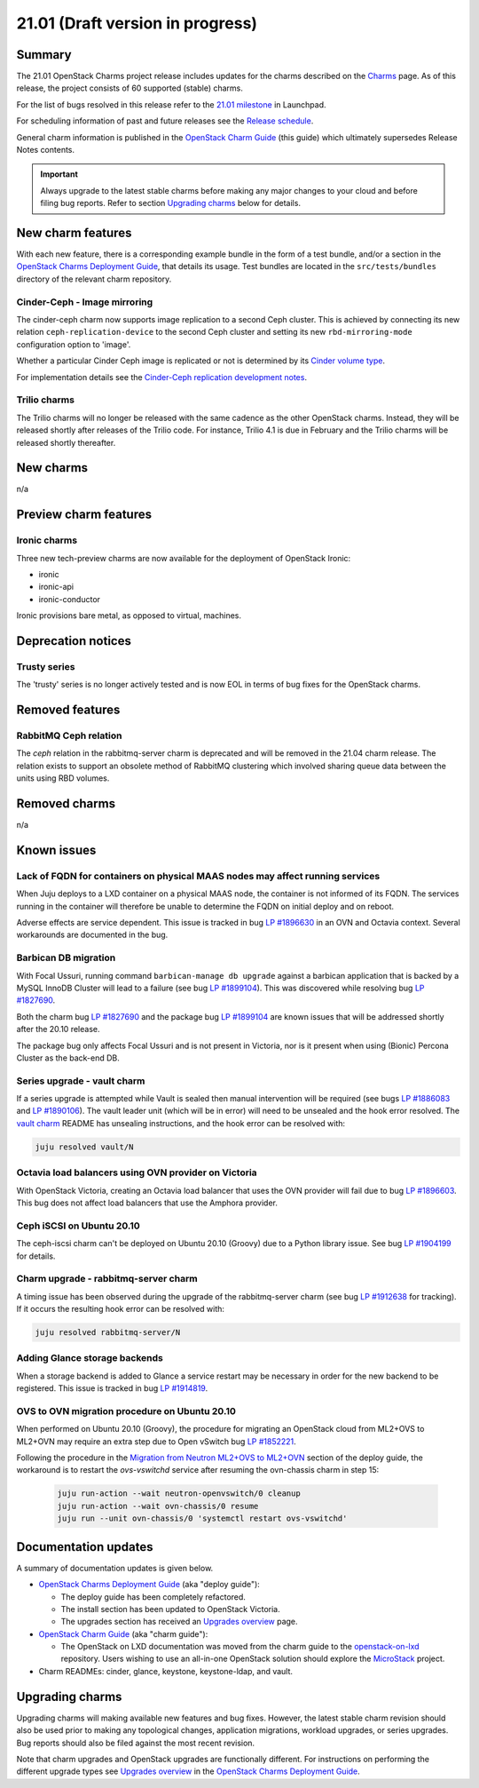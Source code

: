 .. _release_notes_21.01:

=================================
21.01 (Draft version in progress)
=================================

Summary
-------

The 21.01 OpenStack Charms project release includes updates for the charms
described on the `Charms`_ page. As of this release, the project consists of 60
supported (stable) charms.

For the list of bugs resolved in this release refer to the `21.01 milestone`_
in Launchpad.

For scheduling information of past and future releases see the `Release
schedule`_.

General charm information is published in the `OpenStack Charm Guide`_ (this
guide) which ultimately supersedes Release Notes contents.

.. important::

   Always upgrade to the latest stable charms before making any major changes
   to your cloud and before filing bug reports. Refer to section `Upgrading
   charms`_ below for details.

New charm features
------------------

With each new feature, there is a corresponding example bundle in the form of a
test bundle, and/or a section in the `OpenStack Charms Deployment Guide`_, that
details its usage. Test bundles are located in the ``src/tests/bundles``
directory of the relevant charm repository.

Cinder-Ceph - Image mirroring
~~~~~~~~~~~~~~~~~~~~~~~~~~~~~

The cinder-ceph charm now supports image replication to a second Ceph cluster.
This is achieved by connecting its new relation ``ceph-replication-device`` to
the second Ceph cluster and setting its new ``rbd-mirroring-mode``
configuration option to 'image'.

Whether a particular Cinder Ceph image is replicated or not is determined by
its `Cinder volume type`_.

For implementation details see the `Cinder-Ceph replication development
notes`_.

Trilio charms
~~~~~~~~~~~~~

The Trilio charms will no longer be released with the same cadence as the other
OpenStack charms. Instead, they will be released shortly after releases of the
Trilio code. For instance, Trilio 4.1 is due in February and the Trilio charms
will be released shortly thereafter.

New charms
----------

n/a

Preview charm features
----------------------

Ironic charms
~~~~~~~~~~~~~

Three new tech-preview charms are now available for the deployment of OpenStack
Ironic:

* ironic
* ironic-api
* ironic-conductor

Ironic provisions bare metal, as opposed to virtual, machines.

Deprecation notices
-------------------

Trusty series
~~~~~~~~~~~~~

The 'trusty' series is no longer actively tested and is now EOL in terms of
bug fixes for the OpenStack charms.

Removed features
----------------

RabbitMQ Ceph relation
~~~~~~~~~~~~~~~~~~~~~~

The `ceph` relation in the rabbitmq-server charm is deprecated and will be
removed in the 21.04 charm release. The relation exists to support an obsolete
method of RabbitMQ clustering which involved sharing queue data between the
units using RBD volumes.

Removed charms
--------------

n/a

Known issues
------------

Lack of FQDN for containers on physical MAAS nodes may affect running services
~~~~~~~~~~~~~~~~~~~~~~~~~~~~~~~~~~~~~~~~~~~~~~~~~~~~~~~~~~~~~~~~~~~~~~~~~~~~~~

When Juju deploys to a LXD container on a physical MAAS node, the container is
not informed of its FQDN. The services running in the container will therefore
be unable to determine the FQDN on initial deploy and on reboot.

Adverse effects are service dependent. This issue is tracked in bug `LP
#1896630`_ in an OVN and Octavia context. Several workarounds are documented in
the bug.

Barbican DB migration
~~~~~~~~~~~~~~~~~~~~~

With Focal Ussuri, running command ``barbican-manage db upgrade`` against a
barbican application that is backed by a MySQL InnoDB Cluster will lead to a
failure (see bug `LP #1899104`_). This was discovered while resolving bug `LP
#1827690`_.

Both the charm bug `LP #1827690`_ and the package bug `LP #1899104`_ are known
issues that will be addressed shortly after the 20.10 release.

The package bug only affects Focal Ussuri and is not present in Victoria, nor
is it present when using (Bionic) Percona Cluster as the back-end DB.

Series upgrade - vault charm
~~~~~~~~~~~~~~~~~~~~~~~~~~~~

If a series upgrade is attempted while Vault is sealed then manual intervention
will be required (see bugs `LP #1886083`_ and `LP #1890106`_). The vault leader
unit (which will be in error) will need to be unsealed and the hook error
resolved. The `vault charm`_ README has unsealing instructions, and the hook
error can be resolved with:

.. code-block:: none

   juju resolved vault/N

Octavia load balancers using OVN provider on Victoria
~~~~~~~~~~~~~~~~~~~~~~~~~~~~~~~~~~~~~~~~~~~~~~~~~~~~~

With OpenStack Victoria, creating an Octavia load balancer that uses the OVN
provider will fail due to bug `LP #1896603`_. This bug does not affect load
balancers that use the Amphora provider.

Ceph iSCSI on Ubuntu 20.10
~~~~~~~~~~~~~~~~~~~~~~~~~~

The ceph-iscsi charm can't be deployed on Ubuntu 20.10 (Groovy) due to a Python
library issue. See bug `LP #1904199`_ for details.

Charm upgrade - rabbitmq-server charm
~~~~~~~~~~~~~~~~~~~~~~~~~~~~~~~~~~~~~

A timing issue has been observed during the upgrade of the rabbitmq-server
charm (see bug `LP #1912638`_ for tracking). If it occurs the resulting hook
error can be resolved with:

.. code-block:: none

   juju resolved rabbitmq-server/N

Adding Glance storage backends
~~~~~~~~~~~~~~~~~~~~~~~~~~~~~~

When a storage backend is added to Glance a service restart may be necessary in
order for the new backend to be registered. This issue is tracked in bug `LP
#1914819`_.

OVS to OVN migration procedure on Ubuntu 20.10
~~~~~~~~~~~~~~~~~~~~~~~~~~~~~~~~~~~~~~~~~~~~~~

When performed on Ubuntu 20.10 (Groovy), the procedure for migrating an
OpenStack cloud from ML2+OVS to ML2+OVN may require an extra step due to Open
vSwitch bug `LP #1852221`_.

Following the procedure in the `Migration from Neutron ML2+OVS to ML2+OVN`_
section of the deploy guide, the workaround is to restart the `ovs-vswitchd`
service after resuming the ovn-chassis charm in step 15:

    .. code-block:: none

       juju run-action --wait neutron-openvswitch/0 cleanup
       juju run-action --wait ovn-chassis/0 resume
       juju run --unit ovn-chassis/0 'systemctl restart ovs-vswitchd'

Documentation updates
---------------------

A summary of documentation updates is given below.

* `OpenStack Charms Deployment Guide`_ (aka "deploy guide"):

  * The deploy guide has been completely refactored.
  * The install section has been updated to OpenStack Victoria.
  * The upgrades section has received an `Upgrades overview`_ page.

* `OpenStack Charm Guide`_ (aka "charm guide"):

  * The OpenStack on LXD documentation was moved from the charm guide to the
    `openstack-on-lxd`_ repository. Users wishing to use an all-in-one OpenStack
    solution should explore the `MicroStack`_ project.

* Charm READMEs: cinder, glance, keystone, keystone-ldap, and vault.

Upgrading charms
----------------

Upgrading charms will making available new features and bug fixes. However, the
latest stable charm revision should also be used prior to making any
topological changes, application migrations, workload upgrades, or series
upgrades. Bug reports should also be filed against the most recent revision.

Note that charm upgrades and OpenStack upgrades are functionally different. For
instructions on performing the different upgrade types see `Upgrades overview`_
in the `OpenStack Charms Deployment Guide`_.

.. LINKS
.. _Charms: openstack-charms.html
.. _21.01 milestone: https://launchpad.net/openstack-charms/+milestone/21.01
.. _OpenStack Charms Deployment Guide: https://docs.openstack.org/project-deploy-guide/charm-deployment-guide/latest
.. _OpenStack Charm Guide: https://docs.openstack.org/charm-guide/latest/
.. _Release schedule: release-schedule.html
.. _Upgrades overview: https://docs.openstack.org/project-deploy-guide/charm-deployment-guide/latest/upgrade-overview.html
.. _vault charm: https://opendev.org/openstack/charm-vault/src/branch/master/src/README.md#unseal-vault
.. _Cinder volume type: https://docs.openstack.org/cinder/latest/contributor/replication.html#volume-types-extra-specs
.. _Cinder-Ceph replication development notes: https://github.com/ionutbalutoiu/cinder-ceph-replication
.. _MicroStack: https://microstack.run
.. _openstack-on-lxd: https://github.com/openstack-charmers/openstack-on-lxd
.. _Migration from Neutron ML2+OVS to ML2+OVN: https://docs.openstack.org/project-deploy-guide/charm-deployment-guide/latest/app-ovn.html#migration-from-neutron-ml2-ovs-to-ml2-ovn

.. COMMITS

.. BUGS
.. _LP #1890106: https://bugs.launchpad.net/vault-charm/+bug/1890106
.. _LP #1886083: https://bugs.launchpad.net/vault-charm/+bug/1886083
.. _LP #1884548: https://bugs.launchpad.net/charm-cinder/+bug/1884548
.. _LP #1827690: https://bugs.launchpad.net/charm-barbican/+bug/1827690
.. _LP #1904199: https://bugs.launchpad.net/charm-ceph-iscsi/+bug/1904199
.. _LP #1912638: https://bugs.launchpad.net/charm-rabbitmq-server/+bug/1912638
.. _LP #1899104: https://bugs.launchpad.net/ubuntu/+source/barbican/+bug/1899104
.. _LP #1896630: https://bugs.launchpad.net/charm-layer-ovn/+bug/1896630
.. _LP #1896603: https://bugs.launchpad.net/ubuntu/+source/ovn-octavia-provider/+bug/1896603
.. _LP #1914819: https://bugs.launchpad.net/charm-glance/+bug/1914819
.. _LP #1852221: https://bugs.launchpad.net/ubuntu/+source/openvswitch/+bug/1852221

